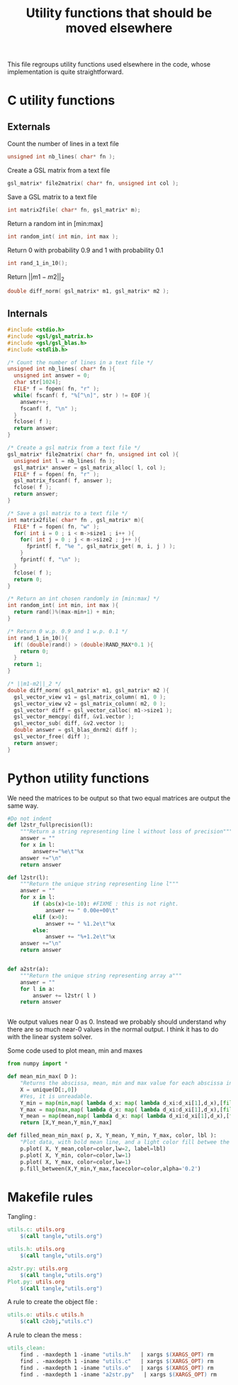 #+TITLE: Utility functions that should be moved elsewhere

This file regroups utility functions used elsewhere in the code, whose implementation is quite straightforward.
* C utility functions
** Externals
  Count the number of lines in a text file
   #+begin_src c :tangle utils.h :main no
unsigned int nb_lines( char* fn );
   #+end_src
  
  Create a GSL matrix from a text file
   #+begin_src c :tangle utils.h :main no
gsl_matrix* file2matrix( char* fn, unsigned int col );
   #+end_src

  Save a GSL matrix to a text file
   #+begin_src c :tangle utils.h :main no
int matrix2file( char* fn, gsl_matrix* m);
   #+end_src


  Return a random int in [min:max]
   #+begin_src c :tangle utils.h :main no
int random_int( int min, int max ); 
   #+end_src

  Return 0 with probability 0.9 and 1 with probability 0.1
   #+begin_src c :tangle utils.h :main no
int rand_1_in_10();
   #+end_src

  Return $||m1-m2||_2$ 
   #+begin_src c :tangle utils.h :main no
double diff_norm( gsl_matrix* m1, gsl_matrix* m2 );
   #+end_src

** Internals
  
  #+begin_src c :tangle utils.c :main no
#include <stdio.h>
#include <gsl/gsl_matrix.h>
#include <gsl/gsl_blas.h>
#include <stdlib.h>

/* Count the number of lines in a text file */
unsigned int nb_lines( char* fn ){
  unsigned int answer = 0;
  char str[1024];
  FILE* f = fopen( fn, "r" );
  while( fscanf( f, "%[^\n]", str ) != EOF ){
    answer++;
    fscanf( f, "\n" );
  }
  fclose( f );
  return answer;
}

/* Create a gsl matrix from a text file */
gsl_matrix* file2matrix( char* fn, unsigned int col ){
  unsigned int l = nb_lines( fn );
  gsl_matrix* answer = gsl_matrix_alloc( l, col );
  FILE* f = fopen( fn, "r" );
  gsl_matrix_fscanf( f, answer );
  fclose( f );
  return answer;
}

/* Save a gsl matrix to a text file */
int matrix2file( char* fn , gsl_matrix* m){
  FILE* f = fopen( fn, "w" );
  for( int i = 0 ; i < m->size1 ; i++ ){
    for( int j = 0 ; j < m->size2 ; j++ ){
      fprintf( f, "%e ", gsl_matrix_get( m, i, j ) );
    }
    fprintf( f, "\n" );
  }
  fclose( f );
  return 0;
}

/* Return an int chosen randomly in [min:max] */
int random_int( int min, int max ){
  return rand()%(max-min+1) + min;
}

/* Return 0 w.p. 0.9 and 1 w.p. 0.1 */
int rand_1_in_10(){
  if( (double)rand() > (double)RAND_MAX*0.1 ){
    return 0;
  }
  return 1;
}

/* ||m1-m2||_2 */
double diff_norm( gsl_matrix* m1, gsl_matrix* m2 ){
  gsl_vector_view v1 = gsl_matrix_column( m1, 0 );
  gsl_vector_view v2 = gsl_matrix_column( m2, 0 );
  gsl_vector* diff = gsl_vector_calloc( m1->size1 );
  gsl_vector_memcpy( diff, &v1.vector );
  gsl_vector_sub( diff, &v2.vector );
  double answer = gsl_blas_dnrm2( diff );
  gsl_vector_free( diff );
  return answer;
}

  #+end_src

* Python utility functions
  We need the matrices to be output so that two equal matrices are output the same way.

  #+begin_src python :tangle a2str.py
#Do not indent
def l2str_fullprecision(l):
	"""Return a string representing line l without loss of precision"""
	answer = ""
	for x in l:
		answer+="%e\t"%x
	answer +="\n"
	return answer

def l2str(l):
	"""Return the unique string representing line l"""
	answer = ""
	for x in l:
		if (abs(x)<1e-10): #FIXME : this is not right.
			answer += " 0.00e+00\t"
		elif (x>0):
			answer += " %1.2e\t"%x
		else:
			answer += "%+1.2e\t"%x
	answer +="\n"
	return answer
		
        
def a2str(a):
	"""Return the unique string representing array a"""
	answer = ""
	for l in a:
		answer += l2str( l )
	return answer


  #+end_src

  We output values near 0 as 0. Instead we probably should understand why there are so much near-0 values in the normal output. I think it has to do with the linear system solver.

  Some code used to plot mean, min and maxes
  #+begin_src python :tangle Plot.py
from numpy import *

def mean_min_max( D ):
    "Returns the abscissa, mean, min and max value for each abscissa in matrix D. D follows format : [[x,y],...,[x,y]]"
    X = unique(D[:,0])
    #Yes, it is unreadable.
    Y_min = map(min,map( lambda d_x: map( lambda d_xi:d_xi[1],d_x),[filter(lambda a:a[0]==x,D) for x in X]))
    Y_max = map(max,map( lambda d_x: map( lambda d_xi:d_xi[1],d_x),[filter(lambda a:a[0]==x,D) for x in X]))
    Y_mean = map(mean,map( lambda d_x: map( lambda d_xi:d_xi[1],d_x),[filter(lambda a:a[0]==x,D) for x in X]))
    return [X,Y_mean,Y_min,Y_max]

def filled_mean_min_max( p, X, Y_mean, Y_min, Y_max, color, lbl ):
    "Plot data, with bold mean line, and a light color fill betwee the min and max"
    p.plot( X, Y_mean,color=color,lw=2, label=lbl)
    p.plot( X, Y_min, color=color,lw=1)
    p.plot( X, Y_max, color=color,lw=1)
    p.fill_between(X,Y_min,Y_max,facecolor=color,alpha='0.2')

  #+end_src
  
* Makefile rules
  Tangling : 
  #+srcname: utils_code_make
  #+begin_src makefile
utils.c: utils.org 
	$(call tangle,"utils.org")

utils.h: utils.org
	$(call tangle,"utils.org")

a2str.py: utils.org
	$(call tangle,"utils.org")
Plot.py: utils.org
	$(call tangle,"utils.org")
  #+end_src

   A rule to create the object file :
  #+srcname: utils_c2o_make
  #+begin_src makefile
utils.o: utils.c utils.h
	$(call c2obj,"utils.c")
  #+end_src
   A rule to clean the mess :
  #+srcname: utils_clean_make
  #+begin_src makefile
utils_clean:
	find . -maxdepth 1 -iname "utils.h"   | xargs $(XARGS_OPT) rm
	find . -maxdepth 1 -iname "utils.c"   | xargs $(XARGS_OPT) rm 
	find . -maxdepth 1 -iname "utils.o"   | xargs $(XARGS_OPT) rm
	find . -maxdepth 1 -iname "a2str.py"   | xargs $(XARGS_OPT) rm
  #+end_src
